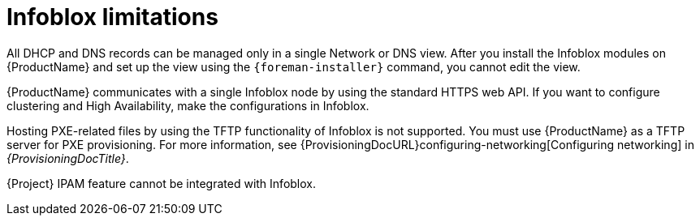 [id="Infoblox_Limitations_{context}"]
= Infoblox limitations

All DHCP and DNS records can be managed only in a single Network or DNS view.
After you install the Infoblox modules on {ProductName} and set up the view using the `{foreman-installer}` command, you cannot edit the view.

{ProductName} communicates with a single Infoblox node by using the standard HTTPS web API.
If you want to configure clustering and High Availability, make the configurations in Infoblox.

Hosting PXE-related files by using the TFTP functionality of Infoblox is not supported.
You must use {ProductName} as a TFTP server for PXE provisioning.
For more information, see {ProvisioningDocURL}configuring-networking[Configuring networking] in _{ProvisioningDocTitle}_.

{Project} IPAM feature cannot be integrated with Infoblox.
